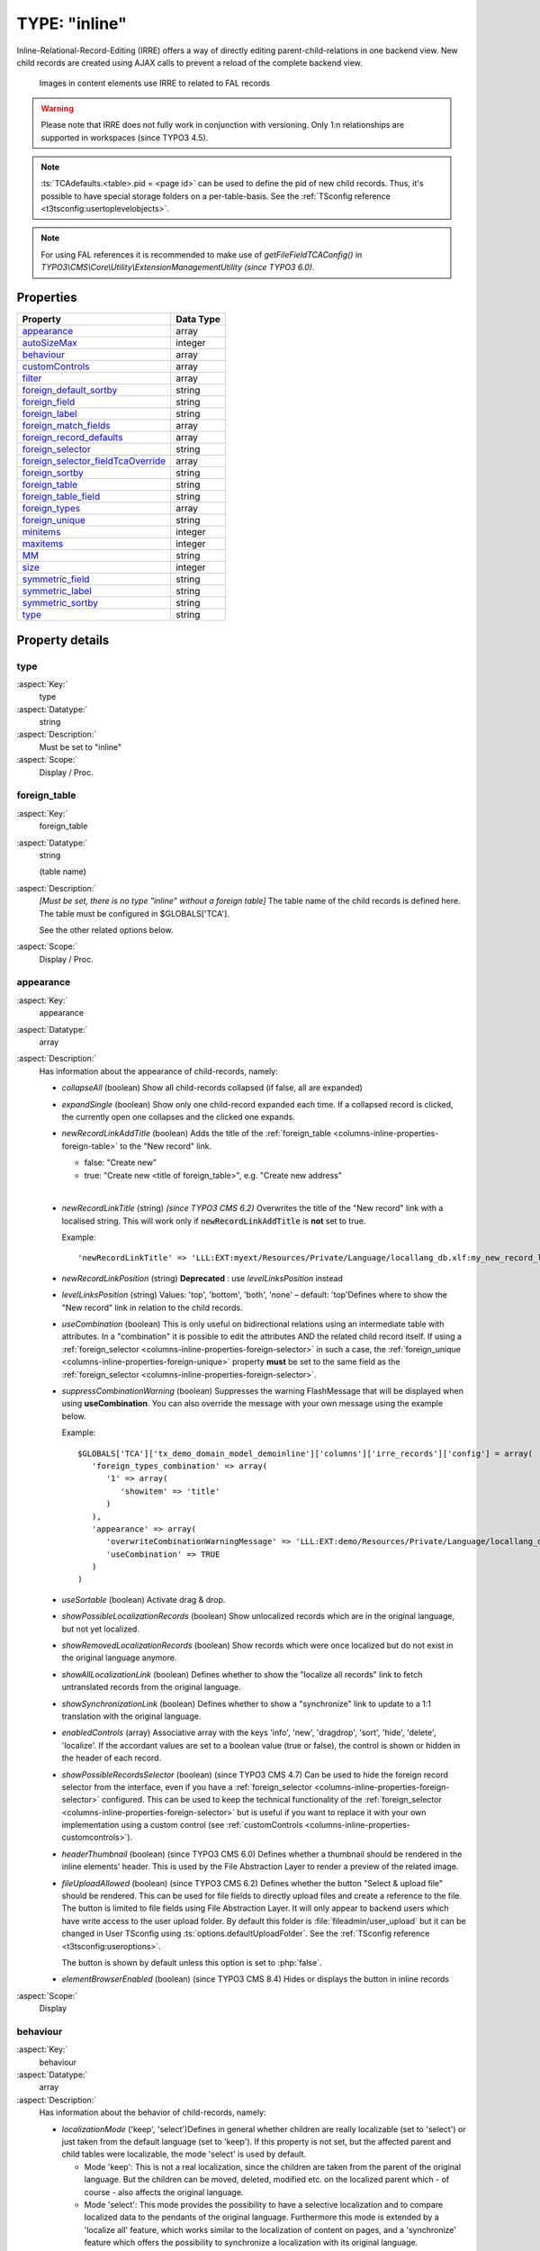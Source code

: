 ﻿.. include:: ../../../Includes.txt


.. _columns-inline:

==============
TYPE: "inline"
==============

Inline-Relational-Record-Editing (IRRE) offers a way of directly
editing parent-child-relations in one backend view. New child records
are created using AJAX calls to prevent a reload of the complete
backend view.

.. figure:: ../../../Images/TypeInlineExample.png
   :alt: An example of inline field
   :class: with-border

   Images in content elements use IRRE to related to FAL records

.. warning::

   Please note that IRRE does not fully work in conjunction
   with versioning. Only 1:n relationships are supported in
   workspaces (since TYPO3 4.5).

.. note::

   :ts:`TCAdefaults.<table>.pid = <page id>` can be used to define the pid of
   new child records. Thus, it's possible to have special storage folders
   on a per-table-basis. See the :ref:`TSconfig reference <t3tsconfig:usertoplevelobjects>`.

.. note::

   For using FAL references it is recommended to make use of `getFileFieldTCAConfig()` in
   `TYPO3\\CMS\\Core\\Utility\\ExtensionManagementUtility` *(since TYPO3 6.0)*.



.. _columns-inline-properties:

Properties
==========

.. container:: ts-properties

   ======================================= =========
   Property                                Data Type
   ======================================= =========
   `appearance`_                           array
   `autoSizeMax`_                          integer
   `behaviour`_                            array
   `customControls`_                       array
   `filter`_                               array
   `foreign\_default\_sortby`_             string
   `foreign\_field`_                       string
   `foreign\_label`_                       string
   `foreign\_match\_fields`_               array
   `foreign\_record\_defaults`_            array
   `foreign\_selector`_                    string
   `foreign\_selector\_fieldTcaOverride`_  array
   `foreign\_sortby`_                      string
   `foreign\_table`_                       string
   `foreign\_table\_field`_                string
   `foreign\_types`_                       array
   `foreign\_unique`_                      string
   `minitems`_                             integer
   `maxitems`_                             integer
   `MM`_                                   string
   `size`_                                 integer
   `symmetric\_field`_                     string
   `symmetric\_label`_                     string
   `symmetric\_sortby`_                    string
   `type`_                                 string
   ======================================= =========


Property details
================


.. _columns-inline-properties-type:

type
----

:aspect:`Key:`
   type

:aspect:`Datatype:`
   string

:aspect:`Description:`
   Must be set to "inline"

:aspect:`Scope:`
   Display / Proc.



.. _columns-inline-properties-foreign-table:

foreign\_table
--------------

:aspect:`Key:`
   foreign\_table

:aspect:`Datatype:`
   string

   (table name)

:aspect:`Description:`
   *[Must be set, there is no type "inline" without a foreign table]* The
   table name of the child records is defined here. The table must be
   configured in $GLOBALS['TCA'].

   See the other related options below.

:aspect:`Scope:`
   Display / Proc.



.. _columns-inline-properties-appearance:

appearance
----------

:aspect:`Key:`
   appearance

:aspect:`Datatype:`
   array

:aspect:`Description:`
   Has information about the appearance of child-records, namely:

   -  *collapseAll* (boolean) Show all child-records collapsed
      (if false, all are expanded)

   -  *expandSingle* (boolean) Show only one child-record expanded each time.
      If a collapsed record is clicked, the currently open one collapses and
      the clicked one expands.

   -  *newRecordLinkAddTitle* (boolean) Adds the title of the
      :ref:`foreign_table <columns-inline-properties-foreign-table>`
      to the "New record" link.

      -  false: "Create new"
      -  true: "Create new <title of foreign\_table>", e.g. "Create new address"

      |

   -  *newRecordLinkTitle* (string) *(since TYPO3 CMS 6.2)* Overwrites the title
      of the "New record" link with a localised string. This will work only if
      :code:`newRecordLinkAddTitle` is **not** set to true.

      Example::

         'newRecordLinkTitle' => 'LLL:EXT:myext/Resources/Private/Language/locallang_db.xlf:my_new_record_label'

   -  *newRecordLinkPosition* (string) **Deprecated** : use
      *levelLinksPosition* instead

   -  *levelLinksPosition* (string) Values: 'top', 'bottom', 'both', 'none' –
      default: 'top'Defines where to show the "New record" link in relation
      to the child records.

   -  *useCombination* (boolean) This is only useful on bidirectional
      relations using an intermediate table with attributes. In a
      "combination" it is possible to edit the attributes AND the related
      child record itself. If using a :ref:`foreign_selector <columns-inline-properties-foreign-selector>`
      in such a case, the :ref:`foreign_unique <columns-inline-properties-foreign-unique>`
      property  **must** be set to the same field as the
      :ref:`foreign_selector <columns-inline-properties-foreign-selector>`.

   -  *suppressCombinationWarning* (boolean) Suppresses the warning FlashMessage
      that will be displayed when using **useCombination**.
      You can also override the message with your own message using the example below.

      Example::

         $GLOBALS['TCA']['tx_demo_domain_model_demoinline']['columns']['irre_records']['config'] = array(
            'foreign_types_combination' => array(
               '1' => array(
                  'showitem' => 'title'
               )
            ),
            'appearance' => array(
               'overwriteCombinationWarningMessage' => 'LLL:EXT:demo/Resources/Private/Language/locallang_db.xlf:tx_demo_domain_model_demoinline.irre_records.useCombinationWarning',
               'useCombination' => TRUE
            )
         )

   -  *useSortable* (boolean) Activate drag & drop.

   -  *showPossibleLocalizationRecords* (boolean) Show unlocalized records
      which are in the original language, but not yet localized.

   -  *showRemovedLocalizationRecords* (boolean) Show records which were once
      localized but do not exist in the original language anymore.

   -  *showAllLocalizationLink* (boolean) Defines whether to show the
      "localize all records" link to fetch untranslated records from the
      original language.

   -  *showSynchronizationLink* (boolean) Defines whether to show a
      "synchronize" link to update to a 1:1 translation with the original
      language.

   -  *enabledControls* (array) Associative array with the keys 'info',
      'new', 'dragdrop', 'sort', 'hide', 'delete', 'localize'. If the
      accordant values are set to a boolean value (true or false), the
      control is shown or hidden in the header of each record.

   -  *showPossibleRecordsSelector* (boolean) (since TYPO3 CMS 4.7) Can be used
      to hide the foreign record selector from the interface, even if you
      have a :ref:`foreign_selector <columns-inline-properties-foreign-selector>` configured.
      This can be used to keep the technical functionality of the
      :ref:`foreign_selector <columns-inline-properties-foreign-selector>` but is useful if you
      want to replace it with your own implementation using a custom control
      (see :ref:`customControls <columns-inline-properties-customcontrols>`).

   -  *headerThumbnail* (boolean) (since TYPO3 CMS 6.0) Defines whether a
      thumbnail should be rendered in the inline elements' header. This is
      used by the File Abstraction Layer to render a preview of the related
      image.

   -  *fileUploadAllowed* (boolean) (since TYPO3 CMS 6.2) Defines whether the
      button "Select & upload file" should be rendered. This can be used for
      file fields to directly upload files and create a reference to the file.
      The button is limited to file fields using File Abstraction Layer. It will
      only appear to backend users which have write access to the user upload folder.
      By default this folder is :file:`fileadmin/user_upload` but it can be changed in
      User TSconfig using :ts:`options.defaultUploadFolder`.
      See the :ref:`TSconfig reference <t3tsconfig:useroptions>`.

      The button is shown by default unless this option is set to :php:`false`.

   - *elementBrowserEnabled* (boolean) (since TYPO3 CMS 8.4) Hides or displays the button in inline records

:aspect:`Scope:`
   Display



.. _columns-inline-properties-behaviour:

behaviour
---------

:aspect:`Key:`
   behaviour

:aspect:`Datatype:`
   array

:aspect:`Description:`
   Has information about the behavior of child-records, namely:

   -  *localizationMode* ('keep', 'select')Defines in general whether
      children are really localizable (set to 'select') or just taken from
      the default language (set to 'keep'). If this property is not set, but
      the affected parent and child tables were localizable, the mode
      'select' is used by default.

      -  Mode 'keep': This is not a real localization, since the children are
         taken from the parent of the original language. But the children can
         be moved, deleted, modified etc. on the localized parent which - of
         course - also affects the original language.

      -  Mode 'select': This mode provides the possibility to have a selective
         localization and to compare localized data to the pendants of the
         original language. Furthermore this mode is extended by a 'localize
         all' feature, which works similar to the localization of content on
         pages, and a 'synchronize' feature which offers the possibility to
         synchronize a localization with its original language.

   -  *localizeChildrenAtParentLocalization* (boolean)Defines whether
      children should be localized when the localization of the parent gets
      created.

   -  *disableMovingChildrenWithParent* (boolean)Disables that child records
      get moved along with their parent records.

   -  *enableCascadingDelete* (boolean) Enables the deletion of child records
      along with their parent record. Defaults to TRUE.

:aspect:`Scope:`
   Display / Proc.



.. _columns-inline-properties-customcontrols:

customControls
--------------

:aspect:`Key:`
   customControls

:aspect:`Datatype:`
   array

:aspect:`Description:`
   *(Available since TYPO3 CMS 4.7)*

   Numerical array containing definitions of custom
   header controls for IRRE fields. This makes it possible to create
   special controls by calling user-defined functions (userFuncs). Each
   item in the array item must be an array itself, with at least on key
   "userFunc" pointing to the user function to call.

   The userFunc string is defined as usual in TYPO3 as [file-
   reference":"]["&"]class/function["->"method-name], e.g. ::

      EXT:myext/class.tx_myext_myclass:tx_myext_myclass->myUserFuncMethod

   For more details, see the implementation in
   `TYPO3\\CMS\\Backend\\Form\\Element\\InlineElement` ((?))
   and search for "customControls".

:aspect:`Scope:`
   Display



.. _columns-inline-properties-foreign-field:

foreign\_field
--------------

:aspect:`Key:`
   foreign\_field

:aspect:`Datatype:`
   string

:aspect:`Description:`
   The :code:`foreign_field` is the field of the child record pointing to the
   parent record. This defines where to store the uid of the parent
   record.

:aspect:`Scope:`
   Display / Proc.



.. _columns-inline-properties-foreign-label:

foreign\_label
--------------

:aspect:`Key:`
   foreign\_label

:aspect:`Datatype:`
   string

:aspect:`Description:`
   If set, it overrides the label set in
   :php:`$GLOBALS['TCA'][<foreign_table>]['ctrl']['label']` for the inline-view.

:aspect:`Scope:`
   Display / Proc.



.. _columns-inline-properties-foreign-selector:

foreign\_selector
-----------------

:aspect:`Key:`
   foreign\_selector

:aspect:`Datatype:`
   string

:aspect:`Description:`
   A selector is used to show all possible child records that could be
   used to create a relation with the parent record. It will be rendered
   as a multi-select-box. On clicking on an item inside the selector a
   new relation is created.The :code:`foreign_selector` points to a field of the
   :ref:`foreign_table <columns-inline-properties-foreign-table>` that is responsible
   for providing a selector-box – this field on the :code:`foreign_table` usually
   is of type :ref:`select <columns-select>` and also has a :code:`foreign_table` defined.

:aspect:`Scope:`
   Display / Proc.



.. _columns-inline-properties-foreign-selector-fieldtcaoverride:

foreign\_selector\_fieldTcaOverride
-----------------------------------

:aspect:`Key:`
   foreign\_selector\_fieldTcaOverride

:aspect:`Datatype:`
   array

:aspect:`Description:`
   *(Available since TYPO3 CMS 6.0)*

   TCA file configuration that overrides the configuration of the field defined
   in the :ref:`foreign_selector <columns-inline-properties-foreign-selector>` property.

:aspect:`Example:`
   ::

      'foreign_selector_fieldTcaOverride' => array(
         'config' => array(
            'appearance' => array(
               'elementBrowserType' => 'file',
               'elementBrowserAllowed' => $allowedFileExtensions
            )
         )
      ),


:aspect:`Scope:`
   Display / Proc.



.. _columns-inline-properties-foreign-sortby:

foreign\_sortby
---------------

:aspect:`Key:`
   foreign\_sortby

:aspect:`Datatype:`
   string

:aspect:`Description:`
   Define a field on the child record (or on the intermediate table) that
   stores the manual sorting information. It is possible to have a
   different sorting, depending from which side of the relation we look
   at parent or child. This property requires that the
   :ref:`foreign_field <columns-inline-properties-foreign-field>` approach is used.

   .. important::

      If you use the table only as an inline element, do not put the
      :ref:`sortby <ctrl-reference-sortby>` field
      in the :ref:`ctrl <ctrl>` section, otherwise TYPO3 CMS
      will sort the entire table with every update.
      For example, if you have 10000 records, each with 4 inline elements,
      TYPO3 CMS will sort 40000 records even if only 4 must be sorted.

:aspect:`Scope:`
   Display / Proc.



.. _columns-inline-properties-foreign-default-sortby:

foreign\_default\_sortby
------------------------

:aspect:`Key:`
   foreign\_default\_sortby

:aspect:`Datatype:`
   string

:aspect:`Description:`
   If a field name for :ref:`foreign_sortby <columns-inline-properties-foreign-sortby>`
   is defined, then this is ignored.

   Otherwise this is used as the "ORDER BY" statement to sort the records
   in the table when listed.

:aspect:`Scope:`
   Display



.. _columns-inline-properties-foreign-table-field:

foreign\_table\_field
---------------------

:aspect:`Key:`
   foreign\_table\_field

:aspect:`Datatype:`
   string

:aspect:`Description:`
   The :code:`foreign_table_field` is the field of the child record pointing
   to the parent record. This defines where to store the table name of
   the parent record. On setting this configuration key together with
   :ref:`foreign_field <columns-inline-properties-foreign-field>`,
   the child record knows what its parent record is –
   so the child record could also be used on other parent tables.This
   issue is also known as "weak entity".Do not confuse with
   :ref:`foreign_table <columns-inline-properties-foreign-table>`
   or :ref:`foreign_field <columns-inline-properties-foreign-field>`. It has its own behavior.

:aspect:`Scope:`
   Display / Proc.



.. _columns-inline-properties-foreign-record-defaults:

foreign\_record\_defaults
-------------------------

:aspect:`Key:`
   foreign\_record\_defaults

:aspect:`Datatype:`
   array

:aspect:`Description:`
   *(Available since TYPO3 CMS 6.2)*

   This property makes it possible to set default values for the
   foreign records created via the inline relation.

:aspect:`Example:`
   ::

      'foreign_table' => 'tt_content',
      'foreign_record_defaults' => array(
         'CType' => 'image'
      );

   This example would make every new content element created inline
   an "image" content element by default.

:aspect:`Scope:`
   Proc.



.. _columns-inline-properties-foreign-unique:

foreign\_unique
---------------

:aspect:`Key:`
   foreign\_unique

:aspect:`Datatype:`
   string

:aspect:`Description:`
   Field which must be unique for all children of a parent record.

   Example: Say you have two tables, products, your parent table, and
   prices, your child table (products) can have multiple prices. The
   prices table has a field called customer\_group, which is a selector
   box. Now you want to be able to specify prices for each customer group
   when you edit a product, but of course you don't want to specify
   contradicting prices for one product (i.e. two different prices for
   the same customer\_group). That's why you would set :code:`foreign_unique` to
   the field name "customer\_group", to prevent that two prices for the
   same customer group can be created for one product.

:aspect:`Scope:`
   Display / Proc.



.. _columns-inline-properties-filter:

filter
------

:aspect:`Key:`
   filter

:aspect:`Datatype:`
   array

:aspect:`Description:`
   *(Available since TYPO3 CMS 6.0)*

   Possibility to define user functions to filter out child items.

   This is useful in special scenarios when used in conjunction
   with a :ref:`foreign_selector <columns-inline-properties-foreign-selector>`
   where only certain foreign records are allowed to be related to.

   For further documentation on this feature, see the
   :ref:`"filter" documentation under TYPE: "group"<columns-group-properties-filter>`.

:aspect:`Scope:`
   Display / Proc.



.. _columns-inline-properties-mm:

MM
--

:aspect:`Key:`
   MM

:aspect:`Datatype:`
   string

   (table name)

:aspect:`Description:`
   Means that the relation to the records of :ref:`foreign_table <columns-inline-properties-foreign-table>`
   is done with a M-M relation with a third "join" table.

   That table typically has three columns:

   - *uid\_local, uid\_foreign* for uids respectively.

   - *sorting* is a required field used for ordering the items.

   The field which is configured as "inline" is not used for data-storage
   any more but rather it's set to the number of records in the relation
   on each update, so the field should be an integer.

   .. note::

      Using MM relations you can ONLY store real relations for
      foreign tables in the list - no additional string values or non-record
      values (so no attributes).

:aspect:`Scope:`
   Proc.



.. _columns-inline-properties-foreign-match-fields:

foreign\_match\_fields
----------------------

:aspect:`Key:`
   foreign\_match\_fields

:aspect:`Datatype:`
   array

:aspect:`Description:`
   *(Available since TYPO3 CMS 4.7)*

   Array of field-value pairs to both insert and match
   against when writing/reading IRRE relations. Using the match fields,
   it is possible to re-use the same child table in more than one field
   of the parent table by using a match field with different values for
   each of the use cases.

:aspect:`Example:`
   Imagine you have a parent table called "company" and a child table
   called "persons". Now, if you want the company table to have two
   fields of type "inline", one called "employees" and one called
   "customers", both containing "persons". Then you could use a (hidden)
   field called "role" on the child (person) table to keep them apart.
   The match TCA configuration of the parent table would then look like
   this::

      $GLOBALS['TCA']['ty_myext_company'] = array (
         // ...
         'columns' => array (
            //...
            'employees' => array (
               'config' => array (
                  'type' => 'inline',
                  'foreign_table' => 'ty_myext_person',
                  'foreign_field' => 'company',
                  'foreign_match_fields' => array(
                     'role' => 'employee',
                  ),
               ),
            ),
            'customers' => array (
               'config' => array (
                  'type' => 'inline',
                  'foreign_table' => 'ty_myext_person',
                  'foreign_field' => 'company',
                  'foreign_match_fields' => array(
                     'role' => 'customer',
                  ),
               ),
            ),
         ),
         //...
      );


:aspect:`Scope:`
   Proc.



.. _columns-inline-properties-foreign-types:

foreign\_types
--------------


:aspect:`Key:`
   foreign\_types

:aspect:`Datatype:`
   array

:aspect:`Description:`
   *(Available since TYPO3 CMS 4.7)*

   This can be used to control which fields of the
   child table are displayed. You can override the "showitem", etc.
   settings of the child table here, by supplying an override for the
   "types" array of that table. For details on how the types array is
   constructed, see the chapter "['types'][key] section" later in this
   manual.

:aspect:`Scope:`
   Display



.. _columns-inline-properties-size:

size
----

:aspect:`Key:`
   size

:aspect:`Datatype:`
   integer

:aspect:`Description:`
   Height of the selector box in TCEforms.

:aspect:`Scope:`
   Display



.. _columns-inline-properties-autosizemax:

autoSizeMax
-----------

:aspect:`Key:`
   autoSizeMax

:aspect:`Datatype:`
   integer

:aspect:`Description:`
   If set, then the height of multiple-item selector boxes (maxitem > 1)
   will automatically be adjusted to the number of selected elements,
   however never less than "size" and never larger than the integer value
   of "autoSizeMax" itself (takes precedence over "size"). So
   "autoSizeMax" is the maximum height the selector can ever reach.

:aspect:`Scope:`
   Display



.. _columns-inline-properties-maxitems:

maxitems
--------

:aspect:`Key:`
   maxitems

:aspect:`Datatype:`
   integer > 0

:aspect:`Description:`
   Maximum number of items in the selector box. Defaults to 100000. Note
   that this is different from types "select" and "group" which default to 1.

:aspect:`Scope:`
   Display / Proc



.. _columns-inline-properties-minitems:

minitems
--------

:aspect:`Key:`
   minitems

:aspect:`Datatype:`
   integer > 0

:aspect:`Description:`
   Minimum number of items in the selector box. (Default = 0)

:aspect:`Scope:`
   Display



.. _columns-inline-properties-symmetric-field:

symmetric\_field
----------------

:aspect:`Key:`
   symmetric\_field

:aspect:`Datatype:`
   string

:aspect:`Description:`
   This works like :ref:`foreign_field <columns-inline-properties-foreign-field>`,
   but in case of using bidirectional symmetric relations.
   :code:`symmetric_field` defines in which field on the
   :ref:`foreign_table <columns-inline-properties-foreign-table>`
   the uid of the "other" parent is stored.

:aspect:`Scope:`
   Display / Proc.



.. _columns-inline-properties-symmetric-label:

symmetric\_label
----------------

:aspect:`Key:`
   symmetric\_label

:aspect:`Datatype:`
   string

:aspect:`Description:`
   If set, it overrides the label set in
   :php:`$GLOBALS['TCA'][<foreign_table>]['ctrl']['label']` for the inline-view and only
   if looking to a symmetric relation from the "other" side.

:aspect:`Scope:`
   Display / Proc.



.. _columns-inline-properties-symmetric-sortby:

symmetric\_sortby
-----------------

:aspect:`Key:`
   symmetric\_sortby

:aspect:`Datatype:`
   string

:aspect:`Description:`
   This works like :ref:`foreign_sortby <columns-inline-properties-foreign-sortby>`,
   but in case of using bidirectional symmetric relations.
   Each side of a symmetric relation could have its
   own sorting, so :code:`symmetric_sortby` defines a field on the
   :ref:`foreign_table <columns-inline-properties-foreign-table>` where the sorting
   of the "other" side is stored. This property requires that the
   :ref:`foreign_field <columns-inline-properties-foreign-field>` approach is used.

:aspect:`Scope:`
   Display / Proc.


.. _columns-inline-examples:

Examples
========

.. _columns-inline-examples-fal:

File Abstraction Layer
----------------------

Inline-type fields are massively used the TYPO3 CMS Core with
regards to the :ref:`File Abstraction Layer (FAL) <t3fal:start>`.

FAL provides an API for registering an inline-type field
with relations to the "sys_file_reference" table containing information
related to existing media. Here is how it is used on the "image"
field of table "tt_content"::

   'image' => array(
      'label' => 'LLL:EXT:lang/locallang_general.xlf:LGL.images',
      'config' => \TYPO3\CMS\Core\Utility\ExtensionManagementUtility::getFileFieldTCAConfig('image',
         array(
            'appearance' => array(
               'createNewRelationLinkTitle' => 'LLL:EXT:cms/locallang_ttc.xlf:images.addFileReference'
            ),
            // custom configuration for displaying fields in the overlay/reference table
            // to use the imageoverlayPalette instead of the basicoverlayPalette
            'foreign_types' => array(
               '0' => array(
                  'showitem' => '
                     --palette--;LLL:EXT:lang/locallang_tca.xlf:sys_file_reference.imageoverlayPalette;imageoverlayPalette,
                     --palette--;;filePalette'
               ),
               \TYPO3\CMS\Core\Resource\File::FILETYPE_TEXT => array(
                  'showitem' => '
                     --palette--;LLL:EXT:lang/locallang_tca.xlf:sys_file_reference.imageoverlayPalette;imageoverlayPalette,
                     --palette--;;filePalette'
               ),
               //...
            )
         ),
         $GLOBALS['TYPO3_CONF_VARS']['GFX']['imagefile_ext']
      )
   ),

The method to call is
:php:`\TYPO3\CMS\Core\Utility\ExtensionManagementUtility::getFileFieldTCAConfig()`
which takes four parameters. The first one is the name of the field,
the second one is an array of configuration options which will be
merged with the default configuration. The third one is the list
of allowed file types and the fourth one (not used above) the list
of disallowed file types.

The default field configuration looks like::

   $fileFieldTCAConfig = array(
      'type' => 'inline',
      'foreign_table' => 'sys_file_reference',
      'foreign_field' => 'uid_foreign',
      'foreign_sortby' => 'sorting_foreign',
      'foreign_table_field' => 'tablenames',
      'foreign_match_fields' => array(
         'fieldname' => $fieldName
      ),
      'foreign_label' => 'uid_local',
      'foreign_selector' => 'uid_local',
      'foreign_selector_fieldTcaOverride' => array(
         'config' => array(
            'appearance' => array(
               'elementBrowserType' => 'file',
               'elementBrowserAllowed' => $allowedFileExtensions
            )
         )
      ),
      'filter' => array(
         array(
            'userFunc' => 'TYPO3\\CMS\\Core\\Resource\\Filter\\FileExtensionFilter->filterInlineChildren',
            'parameters' => array(
               'allowedFileExtensions' => $allowedFileExtensions,
               'disallowedFileExtensions' => $disallowedFileExtensions
            )
         )
      ),
      'appearance' => array(
         'useSortable' => TRUE,
         'headerThumbnail' => array(
            'field' => 'uid_local',
            'width' => '45',
            'height' => '45c',
         ),
         'showPossibleLocalizationRecords' => FALSE,
         'showRemovedLocalizationRecords' => FALSE,
         'showSynchronizationLink' => FALSE,
         'showAllLocalizationLink' => FALSE,

         'enabledControls' => array(
            'info' => FALSE,
            'new' => FALSE,
            'dragdrop' => TRUE,
            'sort' => FALSE,
            'hide' => TRUE,
            'delete' => TRUE,
            'localize' => TRUE,
         ),
      ),
      'behaviour' => array(
         'localizationMode' => 'select',
         'localizeChildrenAtParentLocalization' => TRUE,
      ),
   );

into which the options (second call parameter) are merged.



.. _columns-inline-examples-comma-list:

Comma-separated list
--------------------

This combines companies with persons (employees) using a comma separated
list, so no :ref:`foreign_field <columns-inline-properties-foreign-field>`
is used here::

   $GLOBALS['TCA']['company'] = array(
      'ctrl' => ...,
      'interface' => ...,
      'feInterface' => ...,
      'columns' => array(
         'hidden' => ...,
         'employees' => array(
            'exclude' => 1,
            'label' => 'LLL:EXT:myextension/locallang_db.xml:company.employees',
            'config' => array(
               'type' => 'inline',
               'foreign_table' => 'person',
               'maxitems' => 10,
               'appearance' => array(
                  'collapseAll' => 1,
                  'expandSingle' => 1,
               ),
            ),
         ),
      ),
      'types' => ...
      'palettes' => ...
   );



.. _columns-inline-examples-asymmetric-mm:

Attributes on anti-symmetric intermediate table
-----------------------------------------------

This example combines companies with persons (employees) using an
intermediate table. It is also possible to add attributes to every
relation – in this example, an attribute "jobtype" on the
"person\_company" table is defined. It is also possible to look at the
relation from both sides (parent and child)::


   $GLOBALS['TCA']['person'] = array(
      'columns' => array(
         // ...
         'employers' => array(
            'label' => 'LLL:EXT:myextension/locallang_db.xml:person.employers',
            'config' => array(
               'type' => 'inline',
               'foreign_table' => 'person_company',
               'foreign_field' => 'person',
               'foreign_label' => 'company',
            ),
         ),
      ),
   );
   $GLOBALS['TCA']['company'] = array(
      'columns' => array(
         // ...
         'employees' => array(
            'label' => 'LLL:EXT:myextension/locallang_db.xml:company.employees',
            'config' => array(
               'type' => 'inline',
               'foreign_table' => 'person_company',
               'foreign_field' => 'company',
               'foreign_label' => 'person',
            ),
         ),
      ),
   );
   $GLOBALS['TCA']['person_company'] = array(
      'columns' => array(
         // ...
         'person' => array(
            'label' => 'LLL:EXT:myextension/locallang_db.xml:person_company.person',
            'config' => array(
               'type' => 'select',
               'renderType' => 'selectSingle',
               'foreign_table' => 'person',
               'size' => 1,
               'minitems' => 0,
               'maxitems' => 1,
            ),
         ),
         'company' => array(
            'label' => 'LLL:EXT:myextension/locallang_db.xml:person_company.company',
            'config' => array(
               'type' => 'select',
               'renderType' => 'selectSingle',
               'foreign_table' => 'company',
               'size' => 1,
               'minitems' => 0,
               'maxitems' => 1,
            ),
         ),
         'jobtype' => array(
            'label' => 'LLL:EXT:myextension/locallang_db.xml:person_company.jobtype',
            'config' => array(
               'type' => 'select',
               'renderType' => 'selectSingle',
               'items' => array(
                  array('Project Manager (PM)', '0'),
                  array('Chief Executive Officer (CEO)', '1'),
                  array('Chief Technology Officer (CTO)', '2'),
               ),
               'size' => 1,
               'maxitems' => 1,
            ),
         ),
      ),
   );


.. _columns-inline-examples-symmetric-mm:

Attributes on symmetric intermediate table
------------------------------------------

This example combines two persons with each other – imagine they are
married. One person on the first side is the husband, and one person
on the other side is the wife (or generally "spouse" in the example
below). Symmetric relations combine object of the same with each other
and it does not depend, from which side someone is looking to the
relation – so the husband knows his wife and the wife also knows her
husband.

Sorting could be individually defined for each of the both sides
(perhaps this should not be applied to a wife-husband-relationship in
real life)::

   $GLOBALS['TCA']['person'] = array(
      'columns' => array(
         'employers' => array(
            'label' => 'LLL:EXT:myextension/locallang_db.xml:person.employers',
            'config' => array(
               'type' => 'inline',
               'foreign_table' => 'person_symmetric',
               'foreign_field' => 'person',
               'foreign_sortby' => 'sorting_person',
               'foreign_label' => 'spouse',
               'symmetric_field' => 'spouse',
               'symmetric_sortby' => 'sorting_spouse',
               'symmetric_label' => 'person',
            ),
         ),
      ),
   );

   $GLOBALS['TCA']['person_symmetric'] = array(
      'columns' => array(
         'person' => array(
            'label' => 'LLL:EXT:myextension/locallang_db.xml:person_symmetric.person',
            'config' => array(
               'type' => 'select',
               'renderType' => 'selectSingle',
               'foreign_table' => 'person',
               'size' => 1,
               'minitems' => 0,
               'maxitems' => 1,
            ),
         ),
         'spouse' => array(
            'label' => 'LLL:EXT:myextension/locallang_db.xml:person_symmetric.spouse',
            'config' => array(
               'type' => 'select',
               'renderType' => 'selectSingle',
               'foreign_table' => 'person',
               'size' => 1,
               'minitems' => 0,
               'maxitems' => 1,
            ),
         ),
         'someattribute' => array(
            'label' => 'LLL:EXT:myextension/locallang_db.xml:person_symmetric.someattribute',
            'config' => array(
               'type' => 'input',
            ),
         ),
         'sorting_person' => array(
            'config' => array(
               'type' => 'passthrough',
            ),
         ),
         'sorting_spouse' => array(
            'config' => array(
               'type' => 'passthrough',
            ),
         ),
      ),
   );
